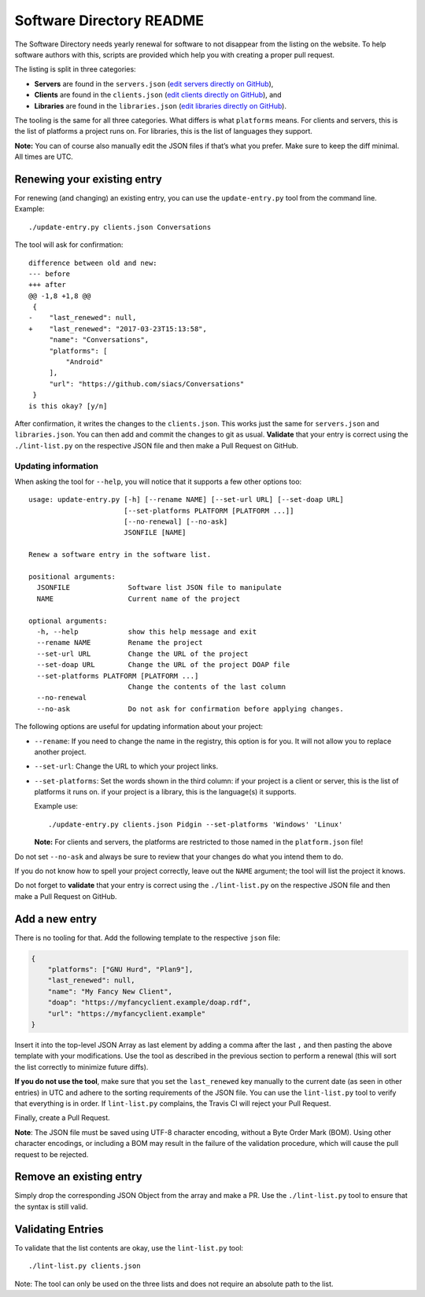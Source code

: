Software Directory README
#########################

The Software Directory needs yearly renewal for software to not disappear from the listing on the website. To help software authors with this, scripts are provided which help you with creating a proper pull request.

The listing is split in three categories:

* **Servers** are found in the ``servers.json`` (`edit servers directly on GitHub <https://github.com/xsf/xmpp.org/edit/master/data/servers.json>`_),
* **Clients** are found in the ``clients.json`` (`edit clients directly on GitHub <https://github.com/xsf/xmpp.org/edit/master/data/clients.json>`_), and
* **Libraries** are found in the ``libraries.json`` (`edit libraries directly on GitHub <https://github.com/xsf/xmpp.org/edit/master/data/libraries.json>`_).

The tooling is the same for all three categories. What differs is what ``platforms`` means. For clients and servers, this is the list of platforms a project runs on. For libraries, this is the list of languages they support.

**Note:** You can of course also manually edit the JSON files if that’s what you prefer. Make sure to keep the diff minimal. All times are UTC.


Renewing your existing entry
============================

For renewing (and changing) an existing entry, you can use the ``update-entry.py`` tool from the command line. Example::

  ./update-entry.py clients.json Conversations

The tool will ask for confirmation::

  difference between old and new:
  --- before
  +++ after
  @@ -1,8 +1,8 @@
   {
  -    "last_renewed": null,
  +    "last_renewed": "2017-03-23T15:13:58",
       "name": "Conversations",
       "platforms": [
           "Android"
       ],
       "url": "https://github.com/siacs/Conversations"
   }
  is this okay? [y/n]

After confirmation, it writes the changes to the ``clients.json``. This works just the same for ``servers.json`` and ``libraries.json``. You can then add and commit the changes to git as usual. **Validate** that your entry is correct using the ``./lint-list.py`` on the respective JSON file and then make a Pull Request on GitHub.


Updating information
--------------------

When asking the tool for ``--help``, you will notice that it supports a few other options too::

  usage: update-entry.py [-h] [--rename NAME] [--set-url URL] [--set-doap URL]
                         [--set-platforms PLATFORM [PLATFORM ...]]
                         [--no-renewal] [--no-ask]
                         JSONFILE [NAME]

  Renew a software entry in the software list.

  positional arguments:
    JSONFILE              Software list JSON file to manipulate
    NAME                  Current name of the project

  optional arguments:
    -h, --help            show this help message and exit
    --rename NAME         Rename the project
    --set-url URL         Change the URL of the project
    --set-doap URL        Change the URL of the project DOAP file
    --set-platforms PLATFORM [PLATFORM ...]
                          Change the contents of the last column
    --no-renewal
    --no-ask              Do not ask for confirmation before applying changes.

The following options are useful for updating information about your project:

* ``--rename``: If you need to change the name in the registry, this option is for you. It will not allow you to replace another project.
* ``--set-url``: Change the URL to which your project links.
* ``--set-platforms``: Set the words shown in the third column: if your project is a client or server, this is the list of platforms it runs on. if your project is a library, this is the language(s) it supports.

  Example use::

    ./update-entry.py clients.json Pidgin --set-platforms 'Windows' 'Linux'

  **Note:** For clients and servers, the platforms are restricted to those named in the ``platform.json`` file!

Do not set ``--no-ask`` and always be sure to review that your changes do what you intend them to do.

If you do not know how to spell your project correctly, leave out the ``NAME`` argument; the tool will list the project it knows.

Do not forget to **validate** that your entry is correct using the ``./lint-list.py`` on the respective JSON file and then make a Pull Request on GitHub.


Add a new entry
===============

There is no tooling for that. Add the following template to the respective ``json`` file:

.. code-block:: json

      {
          "platforms": ["GNU Hurd", "Plan9"],
          "last_renewed": null,
          "name": "My Fancy New Client",
          "doap": "https://myfancyclient.example/doap.rdf",
          "url": "https://myfancyclient.example"
      }

Insert it into the top-level JSON Array as last element by adding a comma after the last ``,`` and then pasting the above template with your modifications. Use the tool as described in the previous section to perform a renewal (this will sort the list correctly to minimize future diffs).

**If you do not use the tool**, make sure that you set the ``last_renewed`` key manually to the current date (as seen in other entries) in UTC and adhere to the sorting requirements of the JSON file. You can use the ``lint-list.py`` tool to verify that everything is in order. If ``lint-list.py`` complains, the Travis  CI will reject your Pull Request.

Finally, create a Pull Request.

**Note**: The JSON file must be saved using UTF-8 character encoding, without a Byte Order Mark (BOM). Using other character encodings, or including a BOM
may result in the failure of the validation procedure, which will cause the pull request to be rejected.

Remove an existing entry
========================

Simply drop the corresponding JSON Object from the array and make a PR. Use the ``./lint-list.py`` tool to ensure that the syntax is still valid.


Validating Entries
==================

To validate that the list contents are okay, use the ``lint-list.py`` tool::

  ./lint-list.py clients.json

Note: The tool can only be used on the three lists and does not require an absolute path to the list.
